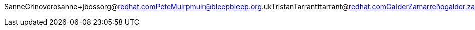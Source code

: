 SanneGrinoverosanne+jbossorg@redhat.comPeteMuirpmuir@bleepbleep.org.ukTristanTarrantttarrant@redhat.comGalderZamarreñogalder.zamarreno@redhat.com
